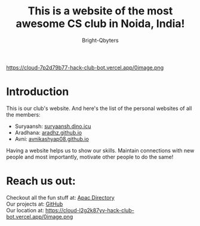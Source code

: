 #+TITLE: This is a website of the most awesome CS club in Noida, India!
#+AUTHOR: Bright-Qbyters
#+HTML_HEAD: <link rel="stylesheet" type="text/css" href="https://gongzhitaao.org/orgcss/org.css" />

https://cloud-7p2d79b77-hack-club-bot.vercel.app/0image.png

* Introduction
This is our club's website. And here's the list of the personal websites of all the members:
+ Suryaansh: [[https://suryaansh.dino.icu][suryaansh.dino.icu]] \\
+ Aradhana: [[https://aradhz.github.io][aradhz.github.io]] \\
+ Avni: [[https://avnikashyap08.github.io][avnikashyap08.github.io]] \\

Having a website helps us to show our skills. Maintain connections with new people and most importantly, motivate other people to do the same!

* Reach us out:
  Checkout all the fun stuff at: [[https://apacdirectory.hackclub.com/club/brightqcbyteclub][Apac Directory]] \\
  Our projects at: [[https://github.com/bright-qbyte-club/][GitHub]] \\
  Our location at: https://cloud-l2g2k87yv-hack-club-bot.vercel.app/0image.png \\
